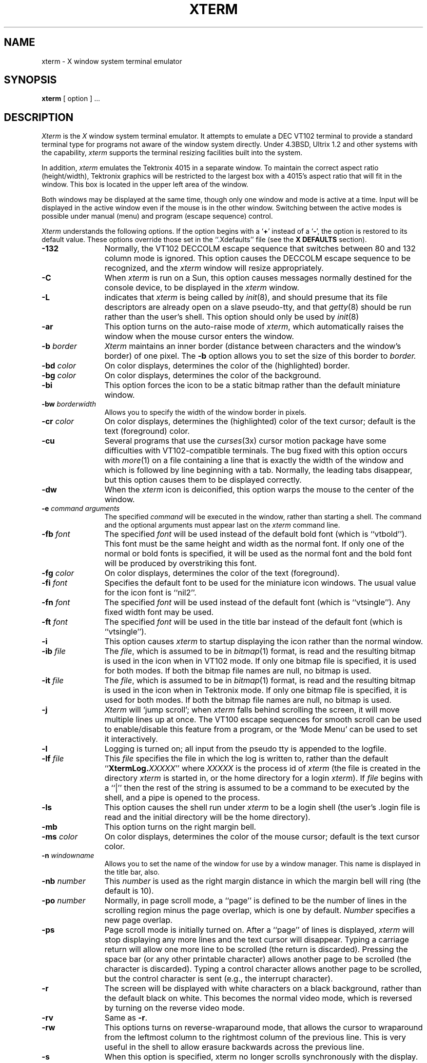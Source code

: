 .TH XTERM 1 "1 Nov 1986" "X Version 10"
.SH NAME
xterm \- X window system terminal emulator
.SH SYNOPSIS
.B xterm
[ option ] ...
.SH DESCRIPTION
.I Xterm
is the
.I X
window system terminal emulator.
It attempts to emulate a DEC VT102 terminal
to provide a standard terminal type for programs not aware of the window
system directly.
Under 4.3BSD, Ultrix 1.2 and other systems with the capability,
.I xterm
supports the terminal resizing facilities built into the system.
.PP
In addition,
.I xterm
emulates the Tektronix 4015 in a separate window.
To maintain the correct aspect ratio (height/width), Tektronix graphics will
be restricted to the
largest box with a 4015's aspect ratio that will fit in the window.
This box is located in the upper left area of the window.
.PP
Both windows may be displayed at the same time, though only one window and
mode is active at a time.
Input will be displayed in the active window even if the mouse is in the other
window.
Switching between the active modes is possible under manual (menu) and program
(escape sequence) control.
.PP
.I Xterm
understands the following options.
If the option begins with a
.RB ` + '
instead of a
.RB ` \- ',
the option is restored to its default value.
These options override those set in the ``.Xdefaults'' file (see the
.B "X DEFAULTS"
section).
.TP 12
.B \-132
Normally, the VT102 DECCOLM escape sequence that switches between 80 and
132 column mode is ignored.
This option causes the DECCOLM escape sequence to be recognized, and the
.I xterm
window will resize appropriately.
.TP
.B \-C
When 
.I xterm
is run on a Sun, this option causes messages normally destined for the
console device, to be displayed in the
.I xterm
window.
.TP
.B \-L
indicates that
.I xterm
is being called by
.IR init (8),
and should presume that its file descriptors
are already open on a slave pseudo-tty, and that
.IR getty (8)
should be
run rather than the user's shell.
This option should only be used by
.IR init (8)
.TP
.B \-ar
This option turns on the auto-raise mode of
.IR xterm ,
which automatically raises the window when the mouse cursor enters the
window.
.TP
.BI \-b " border"
.I Xterm
maintains an inner border (distance between characters and the window's
border) of one pixel.
The
.B \-b
option allows you to set the size of this border to 
.I border.
.TP
.BI \-bd " color"
On color displays, determines the color of the (highlighted) border.
.TP
.BI \-bg " color"
On color displays, determines the color of the background.
.TP
.B \-bi
This option forces the icon to be a static bitmap rather than the default
miniature window.
.TP
.BI \-bw " borderwidth"
Allows you to specify the width of the window border in pixels.
.TP
.BI \-cr " color"
On color displays, determines the (highlighted) color of the text cursor;
default is the text (foreground) color.
.TP
.B \-cu
Several programs that use the
.IR curses (3x)
cursor motion package have some difficulties with VT102-compatible terminals.
The bug fixed with this option occurs with
.IR more (1)
on a file containing a line that is exactly the width of the window and
which is followed by line beginning with a tab.
Normally, the leading tabs disappear, but this option causes them to be
displayed correctly.
.TP
.B \-dw
When the
.I xterm
icon is deiconified, this option warps the mouse to the center of the window.
.TP
.BI \-e " command arguments"
The specified 
.I command
will be executed in the window, rather than
starting a shell.
The command and the optional arguments must appear last on the
.I xterm
command line.
.TP
.BI \-fb " font"
The specified
.I font
will be used instead of the default bold font (which is ``vtbold'').
This font must be the same height and width as the normal font.
If only one of the normal or bold fonts is specified, it will be used as the
normal font and the bold font will be produced by overstriking this font.
.TP
.BI \-fg " color"
On color displays, determines the color of the text (foreground).
.TP
.BI \-fi " font"
Specifies the default font to be used for the miniature icon windows.
The usual value for the icon font is ``nil2''.
.TP
.BI \-fn " font"
The specified
.I font
will be used instead of the default font (which is ``vtsingle'').
Any fixed width font may be used.
.TP
.BI \-ft " font"
The specified
.I font
will be used in the title bar instead of the default font (which is
``vtsingle'').
.TP
.B \-i
This option causes
.I xterm
to startup displaying the icon rather than the normal window.
.TP
.BI \-ib " file"
The
.IR file ,
which is assumed to be in
.IR bitmap (1)
format, is read and the resulting bitmap is used in the icon when
in VT102 mode.
If only one bitmap file is specified, it is used for both modes.
If both the bitmap file names are null, no bitmap is used.
.TP
.BI \-it " file"
The
.IR file ,
which is assumed to be in
.IR bitmap (1)
format, is read and the resulting bitmap is used in the icon when
in Tektronix mode.
If only one bitmap file is specified, it is used for both modes.
If both the bitmap file names are null, no bitmap is used.
.TP
.B \-j
.I Xterm
will `jump scroll'; when
.I xterm
falls behind scrolling
the screen, it will move multiple lines up at once.
The VT100 escape sequences for smooth scroll can be used to enable/disable
this feature from a program,
or the `Mode Menu' can be used to set it interactively.
.\"TP
.\"B \-k
.TP
.B \-l
Logging is turned on; all input from the pseudo tty is appended to the
logfile.
.TP
.BI \-lf " file"
This
.I file
specifies the file in which the log is written to, rather than the default
``\fBXtermLog.\fIXXXXX\fR'' where
.I XXXXX
is the process id of
.I xterm
(the file is created in the directory
.I xterm
is started in, or the home directory for a login
.IR xterm ).
If
.I file
begins with a ``|'' then the rest of the string is assumed to be a command
to be executed by the shell, and a pipe is opened to the process.
.TP
.B \-ls
This option causes the shell run under
.I xterm
to be a login shell (the user's .login file is read and the initial directory
will be the home directory).
.TP
.B \-mb
This option turns on the right margin bell.
.TP
.BI \-ms " color"
On color displays, determines the color of the mouse cursor; default is the
text cursor color.
.TP
.BI \-n " windowname"
Allows you to set the name of the window for use by a window manager.
This name is displayed in the title bar, also.
.TP
.BI \-nb " number"
This
.I number
is used as the right margin distance in which the margin bell will ring
(the default is 10).
.TP
.BI \-po " number"
Normally, in page scroll mode, a ``page'' is defined to be the number of
lines in the scrolling region minus the page overlap, which is one by default.
.I Number
specifies a new page overlap.
.TP
.B \-ps
Page scroll mode is initially turned on.
After a ``page'' of lines is displayed,
.I xterm
will stop displaying any more lines and the text cursor will disappear.
Typing a carriage return will allow one more line to be scrolled (the
return is discarded).
Pressing the space bar (or any other printable character) allows another
page to be scrolled (the character is discarded).
Typing a control character allows another page to be scrolled, but the
control character is sent (e.g., the interrupt character).
.TP
.B \-r
The screen will be displayed with white characters on a black background,
rather than the default black on white.
This becomes the normal video mode, which is reversed by turning on the
reverse video mode.
.TP
.B \-rv
Same as
.BR \-r .
.TP
.B \-rw
This options turns on reverse-wraparound mode, that allows the cursor to
wraparound from the leftmost column to the rightmost column of the previous
line.
This is very useful in the shell to allow erasure backwards across the
previous line.
.TP
.B \-s
When this option is specified, xterm no longer scrolls synchronously
with the display.
.I Xterm
no longer attempts to keep the screen completely up to date while
scrolling, but can then run faster when network latencies are very high.
This is typically useful when using
.I xterm
across a very large internet or many hops.
.TP
.B \-sb
This option causes the scrollbar to be displayed during startup, with the
saving of lines scrolled off the top of the window being turned on.
.TP
.B \-si
When using the scrollbar to review previous lines of text, the window is
normally repositioned automatically at the
bottom of the scroll region when input has arrived.  This option disables
repositioning on input.
.TP
.B \-sk
When using the scrollbar to review pass lines of text, this option
causes the window to be repositioned automatically in the normal postion at the
bottom of the scroll region when a key is pressed.
.TP
.BI \-sl " number"
The
.I number
specifies the maximum number of lines to save that are scrolled off the top
of the window.
The default is 64 lines.
.TP
.B \-sn
By default, the status line is in revere-video (relative to the rest of the
window).
This option causes the status line to be in normal video (the status line
is still enclosed in a box).
.TP
.B \-st
This option causes the status line to be displayed on startup.
.TP
.B \-t
This option causes the initial
.I xterm
window to be the Tektronix window, rather than the normal VT102 window.
.TP
.B \-tb
This option disables the title bar from being displayed on startup.
.TP
.B \-ti
Normally in the icon, the window name is to the right of the bitmap.
This option causes the text to be under the icon.
.TP
.B \-vb
This option turns on the visual bell mode, which flashes the window on
receipt of a CTRL-G.
.TP
.B \-w
Same as
.BR \-bw .
.TP
.BI = geometry
.I Xterm
will take a normal X geometry specification for the VT102 window.
This takes the form of ``\fB=\fIwidth\fBx\fIheight\fB+\fIxoff\fB+\fIyoff\fR''.
See
.IR X (1)
for details of this specification.
.TP
.BI % geometry
This geometry specification applies to the Tektronix window.
.TP
.BI # geometry
This geometry specification applies to the icon position (the width and
height information are optional and otherwise ignored).
.TP
.IB host : display
Normally,
.I xterm
gets the host and display number to use from the environment
variable ``DISPLAY''.
One can, however specify them explicitly.
The
.I host
specifies which machine to create the window on, and
the
.I display
argument specifies the display number.
For example,
``orpheus:1'' creates a shell window on display one on the machine
orpheus.
.SH "X DEFAULTS"
.I Xterm
allows you to preset defaults in a customization file in your home
directory, called
.BR .Xdefaults .
The format of the file is ``programname.keyword:string''.
See
.IR X (1)
for more details.
.I Xterm
obeys the convention for `MakeWindow' defaults.
Keywords recognized by
.I xterm
are listed below.
.TP 15
.B ActiveIcon
If ``off'',
.I xterm
window icons(s) are static bitmaps rather than miniature windows.
.TP
.B AllowIconInput
If ``on'', then keyboard input is permitted when
.I xterm
windows are in their iconified state and the icon is a miniature window.
Keyboard input is always disabled when static bitmap icons are used.
.TP
.B AutoRaise
If ``on'',
.I xterm
window(s) are automatically raised when the mouse enters them.
.TP
.B Background
Set the background color.
.TP
.B BodyFont
Set the default font.
.TP
.B BoldFont
Specify a default bold font.
.TP
.B Border
Set the border color.
.TP
.B BorderWidth
Set the border width of the window.
.TP
.B C132
If ``on'', allow the DECCOLM escape sequence to switch between 80 and 132
column mode.
.TP
.B Curses
If ``on'', enable the
.IR curses (3x)
fix.
.TP
.B Cursor
Set the text cursor color.
.TP
.B DeiconifyWarp
If ``on'', warp the mouse to the center of the window after deiconification.
.TP
.B Foreground
Set the text color.
.TP
.B IconBitmap
Specifies the
.IR bitmap (1)
file to be used as the bitmap for VT102 mode icon.
.TP
.B IconFont
Specify the default font for miniature window icons.  The usual value is
``nil2''.
.TP
.B IconStartup
If ``on'', initially display the icon rather than the normal window.
.TP
.B InternalBorder
Set the space between the text and window border.
This is called padding above.
.TP
.B JumpScroll
If ``on'', jump scroll is enabled.
.\"TP
.\"B KeyBoard
.TP
.B LogFile
Specifies the log file or command to pipe to when logging is activated.
.TP
.B Logging
If ``on'', turn logging on initially.
.TP
.B LogInhibit
If ``on'', totally inhibit logging from being turned on.
.TP
.B LoginShell
If ``on'', make the shell executed a login shell.
.TP
.B MarginBell
If ``on'', turn on the margin bell.
.TP
.B MenuBorder
specifies the border width for the menus. The default is 2.
.TP
.B MenuPad
specifies the extra padding above and below the menu title.  The default is 3.
.TP
.B MenuFont
specifies the font to be used within the menus.  The default is the same
font used for the titlebar.
.TP
.B Mouse
Set the mouse cursor color.
.TP
.B NMarginBell
Set the margin bell right margin distance.
.TP
.B PageOverlap
Set the page overlap in page scroll mode.
.TP
.B PageScroll
If ``on'', turn on page scroll mode. 
.TP
.B ReverseVideo
If ``on'', reverse the definition of foreground and background color.
.TP
.B ReverseWrap
If ``on'', turn on the reverse wraparound mode.
.TP
.B SaveLines
Set the number of lines to save when scrolled of the top of the window.
.TP
.B ScrollBar
If ``on'', show the scrollbar initially.
.TP
.B ScrollInput
If ``off'', disable repositioning the scroll region at the bottom if
new input has arrived.
.TP
.B ScrollKey
If ``on'', reposition the scroll region at the bottom if
a key is pressed.
.TP
.B SignalInhibit
If ``on'', totally inhibit the sending of signals from the
.B xterm
menu.
.TP
.B StatusLine
If ``on'', show the status line on startup.
.TP
.B StatusNormal
If ``on'', make the status line normal video.
.TP
.B TekIconBitmap
Specifies the
.IR bitmap (1)
file to be used as the bitmap for Tektronix mode icon.
.TP
.B TekInhibit
If ``on'', totally inhibit going into Tektronix mode.
.TP
.B TextUnderIcon
If ``on'', place the icon text under the bitmap icon.
.TP
.B TitleBar
If ``off'', don't show the title bar on startup.
.TP
.B TitleFont
Set the font of the title bar text.
.TP
.B VisualBell
If ``on'', turn on visual bell mode at startup.
.SH EMULATIONS
The VT102 emulation is fairly complete, but does not support the blinking
character attribute nor the double-wide and double-size character sets.
.IR Termcap (5)
entries that work with
.I xterm
include ``xterms'', ``xterm'', ``vt102'', ``vt100'' and ``ansi'', and
.I xterm
automatically searches the termcap file in this order for these entries and then
sets the ``TERM'' and the ``TERMCAP'' environment variables.
.PP
Many of the special
.I xterm
features (like the scrollbar and logging) may be modified under program control
through a set of escape sequences different from the standard VT102 escape
sequences.
Also, many of the Sun tty escape sequences for resizing and moving
the window are also understood.
(See the
.I ``Xterm Control Sequences''
document.)
.PP
The Tektronix 4015 emulation is also fairly good.
Four different font sizes and five different lines types are supported.
The Tektronix text and graphics commands are recorded internally by
.I xterm
and may be written to a file by sending the COPY escape sequence (or through
the
.B Tektronix
menu; see below).
The name of the file will be
``\fBCOPY\fIyy\fB\-\fIMM\fB\-\fIdd\fB.\fIhh\fB:\fImm\fB:\fIss\fR'', where
.IR yy ,
.IR MM ,
.IR dd ,
.IR hh ,
.I mm
and
.I ss
are the year, month, day, hour, minute and second when the COPY was performed
(the file is created in the directory
.I xterm
is started in, or the home directory for a login
.IR xterm ).
.SH "MOUSE USAGE"
.PP
When using the mouse to create the VT102 window, a cursor and
a rubber banding box will outline where the window will be created on
the display.
If the left button is pressed, a HEIGHTxWIDTH (default 24x80)
size window will be created at the position where the button is released.
If the right button is pressed, a window the height of the display and
WIDTH (default 80) characters wide will be created.
If the center button is pressed and held down, the upper left hand corner
of the window is defined at this position.
An outline of the minimum size window is shown, and a popup window in
the upper left hand corner of the display will show the size in characters
of the window.
Moving the mouse (while still holding the button down) will enlarge the
window and the sizes in the pop up window will update accordingly.
Releasing the button will define the lower right hand corner
of the window.
.PP
Once the VT102 window is created,
.I xterm
allows you to save text and restore it within the same or other windows.
The button functions are enabled when holding down the ``shift'' key.
The left hand button takes the text from the cursor (at button release)
through the end of line (including the new line), saves it in the global cut
buffer, and immediately `retypes' the line, inserting it as keyboard input.
This provides a history mechanism.
The selected text is highlighted while the button is pressed.
Moving off the initial line will cancel the selection.
If there is no text beyond the initial cursor point,
.I xterm
will sound the bell, indicating an error.
.PP
The shifted center button is used to save text into the cut buffer.
Move the cursor to beginning of the text,
and then hold the button down while moving the cursor to the end of the region
and releasing the button.
The selected text is highlighted and is saved in the global cut buffer when
the button is released.
.PP
The shifted right hand button `types' (pastes) the text from the cut buffer,
inserting it as keyboard input.
By cutting and pasting pieces of text without trailing new lines,
you can take text from several places in different windows and form a command
to the shell, for example, or take output from a program and insert it into
your favorite editor.
Since the cut buffer is globally shared among different applications,
you should regard it as a `file' whose contents you know.
The terminal emulator and other text programs should be treating it as if it
were a text file, i.e. the text is delimited by new lines.
.PP
The scrollbar is composed of three parts, the scroll button at the top, the
recorder button in the middle and the scroll region at the bottom.
Pressing the middle button in any part of the scrollbar will display the
scrollbar menu; see the
.B MENUS
section below.
.PP
The scroll region displays the position and amount of text currently showing
in the window (highlighted) relative to the amount of text actually saved.
As more text is saved (up to the maximum), the size of the highlighted area
decreases.
Clicking the mouse with the left of right button in the scroll region will
position the top of the display window at the mouse position.
.PP
The recorder button shows the state of saving lines scrolled off the top
of the window.
Tape running reel to reel indicates on, while the tape hanging indicates off.
Clicking the left or right button in the recorder button toggles the state of
recording.
.PP
The scroll button causes the window to scroll up and down within the saved text.
The left button moves the window position up (the text scrolls downward), while
the right button moves the window position down (the text scrolls upward).
The amount of scrolling is modified by the ``shift'' and ``control'' keys.
Without either, the window scrolls a single line at a time.
Continuing to hold the button down will causes the text to continuously
scroll a line at a time.
.PP
The ``shift'' key causes the text to scroll a window full at a time (actually
it is one line less than a full window).
And the ``control'' key causes the text to be positioned at the extremes,
top or bottom.
.PP
When using the mouse to create the Tektronix window, a cursor and
a rubber banding box will outline where the window will be created on
the display.
If the left button is pressed, a default size window (750 pixels wide by
565 pixel high) is created at the origin.
If the right button is pressed, a default size window is created
at the mouse position.
If the center button is pressed and held down, the upper left hand corner
of the window is defined at this position.
An outline of the minimum size window is shown, and a popup window in
the upper left hand corner of the display will appear, indicating Tektronix
mode.
Moving the mouse (while still holding the button down) will enlarge the
window.
Releasing the button will define the lower right hand corner
of the window.
.PP
Unlike the VT102 window, the Tektronix window dows not allow the copying of
text.
It does allow Tektronix GIN mode, and in this mode
the cursor will change from an arrow to a cross.
Pressing any key will send that key and the current coordinate of the
cross cursor.
Pressing the left, middle or right button will return the letters `l', `m', and
`r', respectively.
If the `shift' key is pressed when a mouse buton is pressed, the corresponding
upper case letter is sent.
To distinquish a mouse button from a key, the high bit of the character is
set (but this is bit is normally stripped unless the terminal mode is RAW;
see
.IR tty (4)
for details).
.SH MENUS
.I Xterm
has five different menus, named
.BR xterm ,
.BR Modes ,
.BR Tektronix ,
.B Scrollbar
and
.BR Windows .
Each menu pops up under the correct combinations of key and button presses.
Most menus are divided into two section, separated by a horizontal line.
The top portion contains various modes that can be altered.
A check mark appears next to a mode that is currently active.
Selecting one of these modes toggles its state.
The bottom portion of the menu are command entries; selecting one of these
performs the indicated function.
.PP
The
.B xterm
menu pops up when the ``control'' key and the left button is pressed in a
window.
The menu title gives the version number of
.IR xterm .
The modes section contains items that apply to both the VT102 and Tektronix
windows.
Notable entries in the command section of the menu are the
.BR Continue ,
.BR Suspend ,
.BR Interrupt ,
.BR Hangup ,
.B Terminate
and
.B Kill
which sends the SIGCONT, SIGTSTP, SIGINT, SIGHUP, SIGTERM and
SIGKILL signals, respectively, to the process group of the process running
under
.I xterm
(usually the shell).
The
.B Continue
function is especially useful if the user has accidentally typed CTRL-Z,
suspending the process.
.PP
The
.B Modes
menu sets various modes in the VT102 emulation, and is popped up with the
``control'' and middle button combination in the VT102 window.
In the command section of this menu, the soft reset entry will reset
scroll regions.
This can be convenient when some program has left the scroll regions
set incorrectly (often a problem when using VMS or TOPS-20).
The full reset entry will clear the screen, reset tabs to every
eight columns, and reset the terminal modes (such as wrap and smooth scroll)
to there initial states just after
.I xterm
has finish processing the command line options.
The
.B Tektronix
menu sets various modes in the Tektronix emulation, and is popped up with the
``control'' and middle button combination in the Tektronix window.
The current font size is checked in the modes section of the menu.
The
.B PAGE
entry in the command section clears the Tektronix window.
.PP
The
.B Scrollbar
menu is popped up when the middle button is pressed within the scrollbar.
This menu allows several modes particular to the scrollbar to be set.
.PP
The
.B Windows
menu is not normally compiled into
.I xterm
as it duplicates functions that properly belong to window managers.  It
may, however, be enabled at the discretion of your system builder.
.PP
If enabled, the
.B Windows
menu is a special menu that is popped up when the ``control'' key and
right button are pressed.
Listed in order of bottommost to topmost are the visible windows on the
display that are named.
The checked entry is the current window.
By selecting an entry, the corresponding window is raised to the top.
This is very useful when a particular window of interest
is obscured by many other windows.
.SH "OTHER FEATURES"
.I Xterm
automatically highlights the window border, text cursor and titlebar when the
mouse enters the window (selected) and unhighlights them when the mouse
leaves the window (unselected).
If the window is the focus window, then the window is highlighted no matter
where the mouse is.
.PP
The titlebar displays the name of the window in the center and on both
sides stripes appear when the window is selected (highlighted).
If both windows are showing, only the active window's titlebar is highlighted.
If the left, middle or right button is pressed in the stripped section of
the titlebar, the corresponding menu is popped up, without the need to
hold down the ``control'' key.
Pressing the mouse button in the center title of the titlebar causes
the window to automatically iconify.
Pressing a button in the icon deiconifies it.
In addition, if input comes in while
.I xterm
is iconified and the icon is a static bitmap,
a box is drawn around the icon title.
.PP
In VT102 mode, there are escape sequences to activate and deactivate
an alternate screen buffer, which is the same size as the display area
of the window.
When activated, the current screen is saved and replace with the alternate
screen.
Saving of lines scrolled off the top of the window and page scroll mode
are disabled, until the normal screen is restored.
The
.IR termcap (5)
entry for
.I xterm
allows the visual editor
.IR vi (1)
to switch to the alternate screen for editing, and restore the screen
on exit.
.PP
In either VT102 or Tektronix mode, there are escape sequences to change the
title in the title bar (which will also change the name of the windows and
icons) and to specify a new log file name.
.PP
By default, a miniature version of the VT102 or Tektronix window is
displayed when
.I xterm
is iconified.  The choice of which miniature to display is made when
the full window(s) are iconified; if the Tek window is chosen in the
iconify operation, then the icon will be a miniature Tek window and if
the VT102 window is chosen, the icon will be a miniature VT102 window.
This choice is independent of the current mode (Tektronix/VT102).
.PP
As an option, the miniature window may be disabled and a bitmap of a
small VT102 window with titlebar and scrollbar can be
displayed in the icon when in VT102 mode, and a bitmap of a Tektronix
window with titlebar is displayed in Tektronix mode.
these bitmaps may be user-defined (see options above).
.SH ENVIRONMENT
.I Xterm
sets the environment variables ``TERM'' and ``TERMCAP'' properly for the
size window you have created.
It also uses and sets the environment
variable ``DISPLAY'' to specify which bit map display terminal to use.
The environment variable ``WINDOWID'' is set to the X window id number
of the
.I xterm
window.
.SH "SEE ALSO"
resize(1), X(1), pty(4), tty(4)
.br
.I ``Xterm Control Sequences''
.SH BUGS
There is currently no way for a
.I xterm
window not to highlight itself when the mouse cursor enter it
while another window is the keyboard focus.
There needs to be a dialog box to allow entry of log file name
and the COPY file name.
Many of the options are not resettable after
.I xterm
starts.
.SH AUTHORS
Edward Moy (Berkeley), Ralph R. Swick (MIT-Athena),
Mark Vandevoorde (MIT-Athena), Bob McNamara (DEC-MAD),
Jim Gettys (MIT-Athena), Bob Scheifler (MIT-LCS), Doug Mink (SAO).
.sp
VMS and TOPS-20 are trademarks of Digital Equipment Corporation.
.sp
Copyright (c) 1984, 1985, 1986 by Massachusetts Institute of Technology.
.br
See
.IR X (1)
for a full copyright notice.
